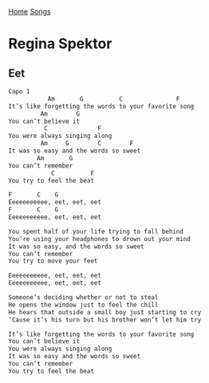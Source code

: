 [[../index.org][Home]]
[[./index.org][Songs]]

* Regina Spektor
** Eet
#+BEGIN_SRC sh
  Capo 1
             Am       G          C               F
  It’s like forgetting the words to your favorite song 
           Am        G
  You can’t believe it 
            C              F
  You were always singing along 
           Am     G        C        F
  It was so easy and the words so sweet 
          Am       G
  You can’t remember 
              C          F
  You try to feel the beat  

  F       C    G
  Eeeeeeeeeee, eet, eet, eet 
  F       C    G
  Eeeeeeeeeee, eet, eet, eet 

  You spent half of your life trying to fall behind 
  You’re using your headphones to drown out your mind 
  It was so easy, and the words so sweet 
  You can’t remember 
  You try to move your feet 

  Eeeeeeeeeee, eet, eet, eet 
  Eeeeeeeeeee, eet, eet, eet 

  Someone’s deciding whether or not to steal 
  He opens the window just to feel the chill 
  He hears that outside a small boy just starting to cry 
  ‘Cause it’s his turn but his brother won’t let him try  

  It’s like forgetting the words to your favorite song 
  You can’t believe it 
  You were always singing along 
  It was so easy and the words so sweet 
  You can’t remember 
  You try to feel the beat  
#+END_SRC
